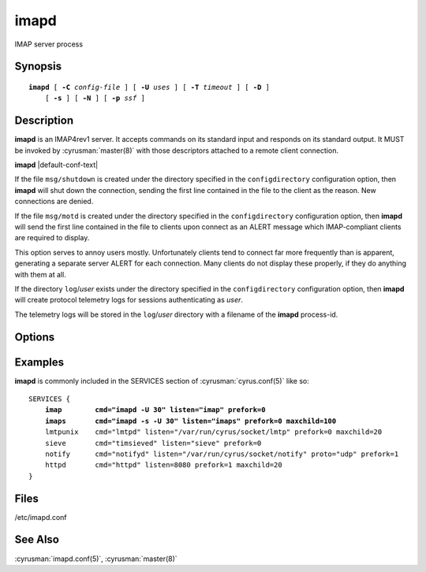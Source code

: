.. cyrusman:: imapd(8)

.. _imap-reference-manpages-systemcommands-imapd:

=========
**imapd**
=========

IMAP server process

Synopsis
========

.. parsed-literal::

    **imapd** [ **-C** *config-file* ] [ **-U** *uses* ] [ **-T** *timeout* ] [ **-D** ]
        [ **-s** ] [ **-N** ] [ **-p** *ssf* ]

Description
===========

**imapd** is an IMAP4rev1 server.  It accepts commands on its standard
input and responds on its standard output.  It MUST be invoked by
:cyrusman:`master(8)` with those descriptors attached to a remote client
connection.

**imapd** |default-conf-text|

If the file ``msg/shutdown`` is created under the directory specified in
the ``configdirectory`` configuration option, then **imapd** will shut
down the connection, sending the first line contained in the file to the
client as the reason.  New connections are denied.

If the file ``msg/motd`` is created under the directory specified in the
``configdirectory`` configuration option, then **imapd** will send the
first line contained in the file to clients upon connect as an ALERT
message which IMAP-compliant clients are required to display.

This option serves to annoy users mostly.  Unfortunately clients tend to
connect far more frequently than is apparent, generating a separate
server ALERT for each connection.  Many clients do not display these
properly, if they do anything with them at all.

If the directory ``log``\/*user* exists under the directory specified in
the ``configdirectory`` configuration option, then **imapd** will create
protocol telemetry logs for sessions authenticating as *user*.

The telemetry logs will be stored in the ``log``/\ *user* directory with
a filename of the **imapd** process-id.

Options
=======

.. program:: imapd

.. option:: -C config-file

    |cli-dash-c-text|

.. option:: -U  uses

    The maximum number of times that the process should be used for new
    connections before shutting down.  The default is 250.

.. option:: -T  timeout

    The number of seconds that the process will wait for a new
    connection before shutting down.  Note that a value of 0 (zero)
    will disable the timeout.  The default is 60.

.. option:: -D

    Run external debugger specified in debug_command.

.. option:: -s

    Serve IMAP over SSL (imaps).  All data to and from **imapd** is
    encrypted using the Secure Sockets Layer.

.. option:: -N

    Bypass password checking.  (Not recommended unless you know what
    you're doing.)

.. option:: -p  ssf

    Tell **imapd** that an external layer exists.  An *SSF* (security
    strength factor) of 1 means an integrity protection layer exists.
    Any higher SSF implies some form of privacy protection.

Examples
========

**imapd** is commonly included in the SERVICES section of
:cyrusman:`cyrus.conf(5)` like so:

.. parsed-literal::
    SERVICES {
        **imap        cmd="imapd -U 30" listen="imap" prefork=0**
        **imaps       cmd="imapd -s -U 30" listen="imaps" prefork=0 maxchild=100**
        lmtpunix    cmd="lmtpd" listen="/var/run/cyrus/socket/lmtp" prefork=0 maxchild=20
        sieve       cmd="timsieved" listen="sieve" prefork=0
        notify      cmd="notifyd" listen="/var/run/cyrus/socket/notify" proto="udp" prefork=1
        httpd       cmd="httpd" listen=8080 prefork=1 maxchild=20
    }

Files
=====

/etc/imapd.conf

See Also
========

:cyrusman:`imapd.conf(5)`,
:cyrusman:`master(8)`
